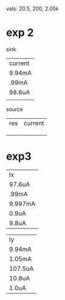 vals: 20.5, 200, 2.05k

* exp 2
sink
| current |
| 9.94mA  |
| .99mA   |
| 98.6uA  |
|         |
source
| res | current |
|     |         |
|     |         |
|     |         |

* exp3
| Ix      |
| 97.6uA  |
| .99mA   |
| 9.997mA |
| 0.9uA   |
| 9.8uA   |

| Iy      |
| 9.94mA  |
| 1.05mA  |
| 107.5uA |
| 10.8uA  |
| 1.0uA   |
